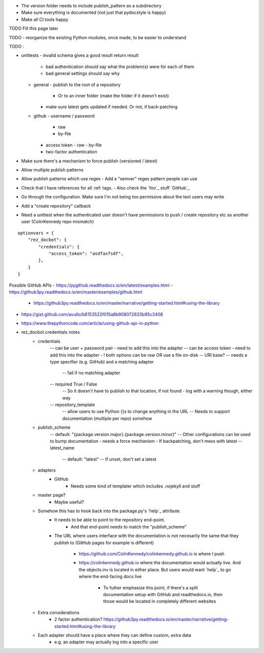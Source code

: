 - The version folder needs to include publish_pattern as a subdirectory
- Make sure everything is documented (not just that pydocstyle is happy)
- Make all CI tools happy


TODO Fill this page later

TODO - reorganize the existing Python modules, once made, to be easier to understand

TODO :

- unittests
  - invalid schema gives a good result return result
     - bad authentication should say what the problem(s) were for each of them
     - bad general settings should say why
  - general
    - publish to the root of a repository
      - Or to an inner folder (make the folder if it doesn't exist)
    - make sure latest gets updated if needed. Or not, if back-patching
  - github
    - username / password
      - raw
      - by-file
    - access token
      - raw
      - by-file
    - two-factor authentication

- Make sure there's a mechanism to force publish (versioned / latest)
- Allow multiple publish patterns
- Allow publish patterns which use regex
  - Add a "semver" regex pattern people can use

- Check that I have references for all :ref: tags.
  - Also check the `foo`_ stuff
  `GitHub`_

- Go through the configuration. Make sure I'm not being too permissive about the text users may write

- Add a "create repository" callback

- Need a unittest when the authenticated user doesn't have permissions to push / create repository etc as another user (ColinKennedy repo mismatch)

::

    optionvars = {
        "rez_docbot": {
            "credentials": {
                "access_token": "asdfasfsdf",
            },
        }
    }

Possible GitHub APIs
- https://pygithub.readthedocs.io/en/latest/examples.html
- https://github3py.readthedocs.io/en/master/examples/github.html
   - https://github3py.readthedocs.io/en/master/narrative/getting-started.html#using-the-library
- https://gist.github.com/avullo/b8153522f015a8b908072833b95c3408
- https://www.thepythoncode.com/article/using-github-api-in-python

- rez_docbot.credentials notes
    - credentials
        -- can be user + password pair - need to add this into the adapter
        -- can be access token - need to add this into the adapter
        - ! both options can be raw OR use a file on-disk
        -- URI base?
        -- needs a type specifier (e.g. GitHub) and a matching adapter
            -- fail if no matching adapter
        -- required True / False
            -- So it doesn't have to publish to that location, if not found
            - log with a warning though, either way
        -- repository_template
            -- allow users to use Python {}s to change anything in the URL
            -- Needs to support documentation (multiple per repo) somehow
    - publish_scheme
        -- default: "{package.version.major}.{package.version.minor}"
        -- Other configurations can be used to bump documentation
        - needs a force mechanism
        - If backpatching, don't mess with latest
        -- latest_name
            -- default: "latest"
            -- If unset, don't set a latest
    - adapters
        - GitHub
            - Needs some kind of templater which includes .nojekyll and stuff
    - master page?
        - Maybe useful?
    - Somehow this has to hook back into the package.py's `help`_ attribute.
        - It needs to be able to point to the repository end-point.
            - And that end-point needs to match the "publish_scheme"
        - The URL where users interface with the documentation is not necesarily
          the same that they publish to (GitHub pages for example is different)
            - https://github.com/ColinKennedy/colinkennedy.github.io is where I push
            - https://colinkennedy.github.io where the documentation would
              actually live. And the objects.inv is located in either place.
              But users would want `help`_ to go where the end-facing docs live
                - To futher emphasize this point, if there's a split
                  documentation setup with GitHub and readthedocs.io, then
                  those would be located in completely different websites
    - Extra considerations
        - 2 factor authentication? https://github3py.readthedocs.io/en/master/narrative/getting-started.html#using-the-library
    - Each adapter should have a place where they can define custom, extra data
        - e.g. an adapter may actually log into a specific user
